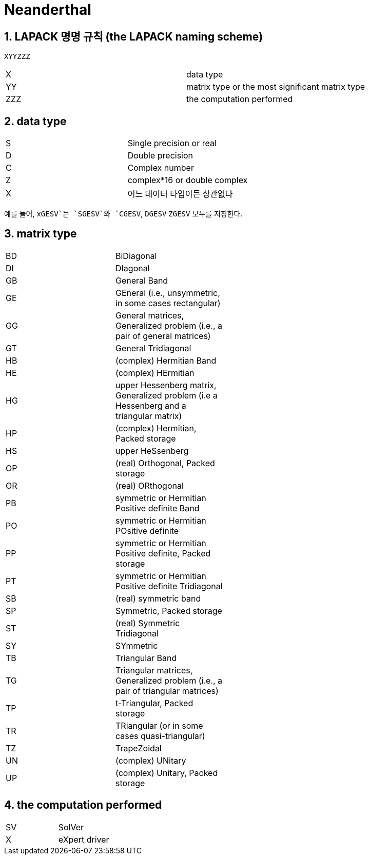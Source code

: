 = Neanderthal
:sectnums:
:stem: latexmath  


== LAPACK 명명 규칙 (the LAPACK naming scheme)

[listing]
----
XYYZZZ
----

[cols="2"]
|===

| X   | data type
| YY  | matrix type or the most significant matrix type
| ZZZ | the computation performed
 
|===


== data type

[cols="2"]
|===

| S  | Single precision or real
| D  | Double precision
| C  | Complex number
| Z  | complex*16 or double complex
| X  | 어느 데이터 타입이든 상관없다

|===

예를 들어, `xGESV`는 `SGESV`와 `CGESV`, `DGESV` `ZGESV` 모두를 지칭한다.


== matrix type


[cols="2", width="50%"]
|===

| BD | BiDiagonal
| DI | DIagonal
| GB | General Band
| GE | GEneral (i.e., unsymmetric, in some cases rectangular)
| GG | General matrices, Generalized problem (i.e., a pair of general matrices)
| GT | General Tridiagonal
| HB | (complex) Hermitian Band
| HE | (complex) HErmitian
| HG | upper Hessenberg matrix, Generalized problem (i.e a Hessenberg and a triangular matrix)
| HP | (complex) Hermitian, Packed storage
| HS | upper HeSsenberg
| OP | (real) Orthogonal, Packed storage
| OR | (real) ORthogonal
| PB | symmetric or Hermitian Positive definite Band
| PO | symmetric or Hermitian POsitive definite
| PP | symmetric or Hermitian Positive definite, Packed storage
| PT | symmetric or Hermitian Positive definite Tridiagonal
| SB | (real) symmetric band
| SP | Symmetric, Packed storage
| ST | (real) Symmetric Tridiagonal
| SY | SYmmetric
| TB | Triangular Band
| TG | Triangular matrices, Generalized problem (i.e., a pair of triangular matrices)
| TP | t-Triangular, Packed storage
| TR | TRiangular (or in some cases quasi-triangular)
| TZ | TrapeZoidal
| UN | (complex) UNitary
| UP | (complex) Unitary, Packed storage

|===


== the computation performed

[cols=""]
|===

| SV | SolVer
| X  | eXpert driver

|===




